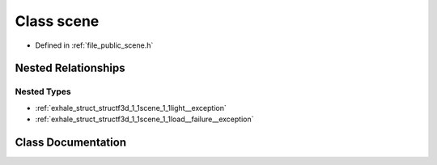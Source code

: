 .. _exhale_class_classf3d_1_1scene:

Class scene
===========

- Defined in :ref:`file_public_scene.h`


Nested Relationships
--------------------


Nested Types
************

- :ref:`exhale_struct_structf3d_1_1scene_1_1light__exception`
- :ref:`exhale_struct_structf3d_1_1scene_1_1load__failure__exception`


Class Documentation
-------------------


.. doxygenclass:: f3d::scene
   :project: libf3d
   :members:
   :protected-members:
   :undoc-members: